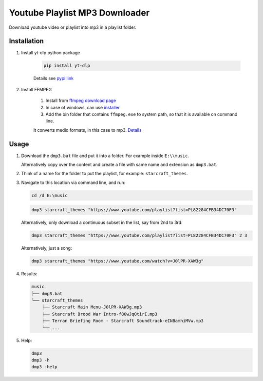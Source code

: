 ===============================
Youtube Playlist MP3 Downloader
===============================

Download youtube video or playlist into mp3 in a playlist folder.

Installation
------------

#. Install yt-dlp python package

    .. code-block:: console

        pip install yt-dlp

    Details see `pypi link <https://pypi.org/project/yt-dlp/>`_

#. Install FFMPEG

    #. Install from `ffmpeg download page <https://ffmpeg.org/download.html>`_
    #. In case of windows, can use `installer <https://www.gyan.dev/ffmpeg/builds/>`_
    #. Add the bin folder that contains ``ffmpeg.exe`` to system path, so that it is available on command line.

    It converts medio formats, in this case to mp3. `Details <https://ffmpeg.org/>`_

Usage
-----

#. Download the ``dmp3.bat`` file and put it into a folder. For example inside ``E:\\music``.
   
   Alternatively copy over the content and create a file with same name and extension as ``dmp3.bat``.
#. Think of a name for the folder to put the playlist, for example: ``starcraft_themes``.
#. Navigate to this location via command line, and run:

   .. code-block:: console
   
       cd /d E:\music

   .. code-block:: console
   
       dmp3 starcraft_themes "https://www.youtube.com/playlist?list=PL82284CFB34DC70F3"
   
   Alternatively, only download a continuous subset in the list, say from 2nd to 3rd:
   
   .. code-block:: console
   
       dmp3 starcraft_themes "https://www.youtube.com/playlist?list=PL82284CFB34DC70F3" 2 3
   
   Alternatively, just a song:
   
   .. code-block:: console
   
       dmp3 starcraft_themes "https://www.youtube.com/watch?v=J0lPR-XAW3g"

#. Results:

   .. code-block:: text
   
           music
           ├── dmp3.bat
           └── starcraft_themes
               ├── Starcraft Main Menu-J0lPR-XAW3g.mp3
               ├── Starcraft Brood War Intro-f80wJqOtirI.mp3
               ├── Terran Briefing Room - Starcraft Soundtrack-eINBamhiMVw.mp3
               └── ...

#. Help:

   .. code-block:: console
   
       dmp3
       dmp3 -h
       dmp3 -help
